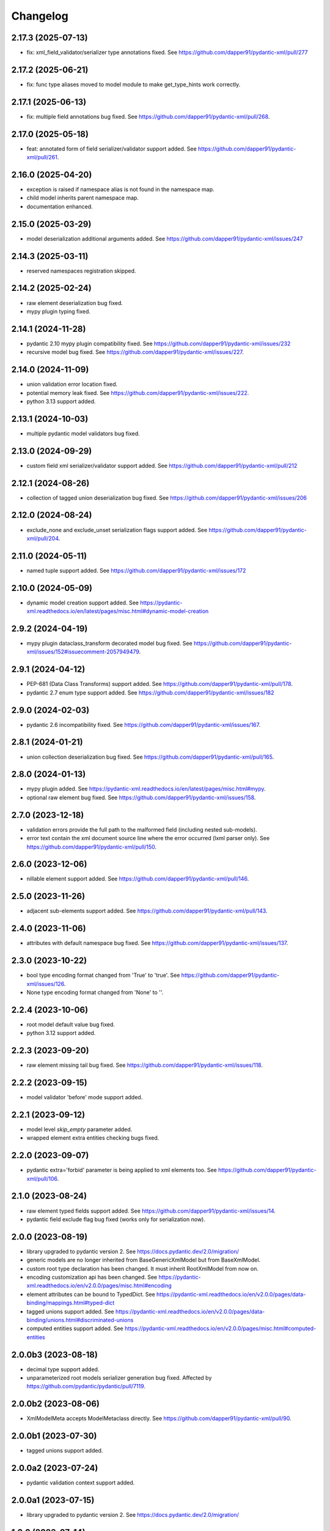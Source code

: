 Changelog
=========


2.17.3 (2025-07-13)
-------------------

- fix: xml_field_validator/serializer type annotations fixed. See https://github.com/dapper91/pydantic-xml/pull/277



2.17.2 (2025-06-21)
-------------------

- fix: func type aliases moved to model module to make get_type_hints work correctly.


2.17.1 (2025-06-13)
-------------------

- fix: multiple field annotations bug fixed. See https://github.com/dapper91/pydantic-xml/pull/268.


2.17.0 (2025-05-18)
-------------------

- feat: annotated form of field serializer/validator support added. See https://github.com/dapper91/pydantic-xml/pull/261.


2.16.0 (2025-04-20)
-------------------

- exception is raised if namespace alias is not found in the namespace map.
- child model inherits parent namespace map.
- documentation enhanced.


2.15.0 (2025-03-29)
-------------------

- model deserialization additional arguments added. See https://github.com/dapper91/pydantic-xml/issues/247


2.14.3 (2025-03-11)
-------------------

- reserved namespaces registration skipped.


2.14.2 (2025-02-24)
-------------------

- raw element deserialization bug fixed.
- mypy plugin typing fixed.


2.14.1 (2024-11-28)
-------------------

- pydantic 2.10 mypy plugin compatibility fixed. See https://github.com/dapper91/pydantic-xml/issues/232
- recursive model bug fixed. See https://github.com/dapper91/pydantic-xml/issues/227.


2.14.0 (2024-11-09)
-------------------

- union validation error location fixed.
- potential memory leak fixed. See https://github.com/dapper91/pydantic-xml/issues/222.
- python 3.13 support added.


2.13.1 (2024-10-03)
-------------------

- multiple pydantic model validators bug fixed.


2.13.0 (2024-09-29)
-------------------

- custom field xml serializer/validator support added. See https://github.com/dapper91/pydantic-xml/pull/212



2.12.1 (2024-08-26)
-------------------

- collection of tagged union deserialization bug fixed. See https://github.com/dapper91/pydantic-xml/issues/206


2.12.0 (2024-08-24)
-------------------

- exclude_none and exclude_unset serialization flags support added. See https://github.com/dapper91/pydantic-xml/pull/204.


2.11.0 (2024-05-11)
-------------------

- named tuple support added. See https://github.com/dapper91/pydantic-xml/issues/172


2.10.0 (2024-05-09)
-------------------

- dynamic model creation support added. See https://pydantic-xml.readthedocs.io/en/latest/pages/misc.html#dynamic-model-creation


2.9.2 (2024-04-19)
------------------

- mypy plugin dataclass_transform decorated model bug fixed. See https://github.com/dapper91/pydantic-xml/issues/152#issuecomment-2057949479.


2.9.1 (2024-04-12)
------------------

- PEP-681 (Data Class Transforms) support added. See https://github.com/dapper91/pydantic-xml/pull/178.
- pydantic 2.7 enum type support added. See https://github.com/dapper91/pydantic-xml/issues/182


2.9.0 (2024-02-03)
------------------

- pydantic 2.6 incompatibility fixed. See https://github.com/dapper91/pydantic-xml/issues/167.


2.8.1 (2024-01-21)
------------------

- union collection deserialization bug fixed. See https://github.com/dapper91/pydantic-xml/pull/165.


2.8.0 (2024-01-13)
------------------

- mypy plugin added. See https://pydantic-xml.readthedocs.io/en/latest/pages/misc.html#mypy.
- optional raw element bug fixed. See https://github.com/dapper91/pydantic-xml/issues/158.


2.7.0 (2023-12-18)
------------------

- validation errors provide the full path to the malformed field (including nested sub-models).
- error text contain the xml document source line where the error occurred (lxml parser only). See https://github.com/dapper91/pydantic-xml/pull/150.


2.6.0 (2023-12-06)
------------------

- nillable element support added. See https://github.com/dapper91/pydantic-xml/pull/146.


2.5.0 (2023-11-26)
------------------

- adjacent sub-elements support added. See https://github.com/dapper91/pydantic-xml/pull/143.


2.4.0 (2023-11-06)
------------------

- attributes with default namespace bug fixed. See https://github.com/dapper91/pydantic-xml/issues/137.


2.3.0 (2023-10-22)
------------------

- bool type encoding format changed from 'True' to 'true'. See https://github.com/dapper91/pydantic-xml/issues/126.
- None type encoding format changed from 'None' to ''.


2.2.4 (2023-10-06)
------------------

- root model default value bug fixed.
- python 3.12 support added.


2.2.3 (2023-09-20)
------------------

- raw element missing tail bug fixed. See https://github.com/dapper91/pydantic-xml/issues/118.


2.2.2 (2023-09-15)
------------------

- model validator 'before' mode support added.


2.2.1 (2023-09-12)
------------------

- model level `skip_empty` parameter added.
- wrapped element extra entities checking bugs fixed.


2.2.0 (2023-09-07)
------------------

- pydantic extra='forbid' parameter is being applied to xml elements too. See https://github.com/dapper91/pydantic-xml/pull/106.



2.1.0 (2023-08-24)
------------------

- raw element typed fields support added. See https://github.com/dapper91/pydantic-xml/issues/14.
- pydantic field exclude flag bug fixed (works only for serialization now).


2.0.0 (2023-08-19)
------------------

- library upgraded to pydantic version 2. See https://docs.pydantic.dev/2.0/migration/
- generic models are no longer inherited from BaseGenericXmlModel but from BaseXmlModel.
- custom root type declaration has been changed. It must inherit RootXmlModel from now on.
- encoding customization api has been changed. See https://pydantic-xml.readthedocs.io/en/v2.0.0/pages/misc.html#encoding
- element attributes can be bound to TypedDict. See https://pydantic-xml.readthedocs.io/en/v2.0.0/pages/data-binding/mappings.html#typed-dict
- tagged unions support added. See https://pydantic-xml.readthedocs.io/en/v2.0.0/pages/data-binding/unions.html#discriminated-unions
- computed entities support added. See https://pydantic-xml.readthedocs.io/en/v2.0.0/pages/misc.html#computed-entities


2.0.0b3 (2023-08-18)
--------------------

- decimal type support added.
- unparameterized root models serializer generation bug fixed. Affected by https://github.com/pydantic/pydantic/pull/7119.


2.0.0b2 (2023-08-06)
--------------------

- XmlModelMeta accepts ModelMetaclass directly. See https://github.com/dapper91/pydantic-xml/pull/90.


2.0.0b1 (2023-07-30)
--------------------

- tagged unions support added.


2.0.0a2 (2023-07-24)
--------------------

- pydantic validation context support added.


2.0.0a1 (2023-07-15)
--------------------

- library upgraded to pydantic version 2. See https://docs.pydantic.dev/2.0/migration/


1.0.0 (2023-07-14)
------------------

- library api stabilized
- custom root type serialization format changed.

0.7.0 (2023-06-24)
------------------

- from_xml, from_xml_tree methods return type bound to cls type. This resolves the problem with mypy checker.
  See https://github.com/dapper91/pydantic-xml/issues/65
- wrapped sub-elements serialization bug fixed. See https://github.com/dapper91/pydantic-xml/pull/70


0.6.3 (2023-06-19)
------------------

- forward refs support added. See https://github.com/dapper91/pydantic-xml/pull/61


0.6.2 (2023-06-10)
------------------

- piped union typehints support added. See https://github.com/dapper91/pydantic-xml/issues/56


0.6.1 (2023-04-15)
------------------

- model parameters inheritance bug fixed. See https://github.com/dapper91/pydantic-xml/issues/51


0.6.0 (2023-02-05)
------------------

- union types support added
- xml model encoding api unified with pydantic json encoding api
- root model validation raises exception instead of returning None
- xml model params inheritance implemented
- multiple element search strategies implemented


0.5.0 (2023-01-11)
------------------

- ipaddress objects serialization support added
- py.typed file added
- distutils dependency removed
- default namespace redefinition during serialization fixed (for lxml only). See https://github.com/dapper91/pydantic-xml/issues/27.


0.4.0 (2022-12-19)
------------------

- field default parameter support added.
- field default_factory parameter support added.
- root model validation added.
- pydantic field alias support implemented.


0.3.0 (2022-11-10)
------------------

- recursive (self-referencing) models support added.
- inherit_ns flag dropped due to recursive models implementation details.


0.2.2 (2022-10-07)
------------------

- attribute default namespace bug fixed.


0.2.1 (2022-10-06)
------------------

- default namespace support added.


0.2.0 (2022-08-19)
------------------

- generic models support
- namespace inheritance bug fixed.


0.1.0 (2022-08-17)
------------------

- Initial release
